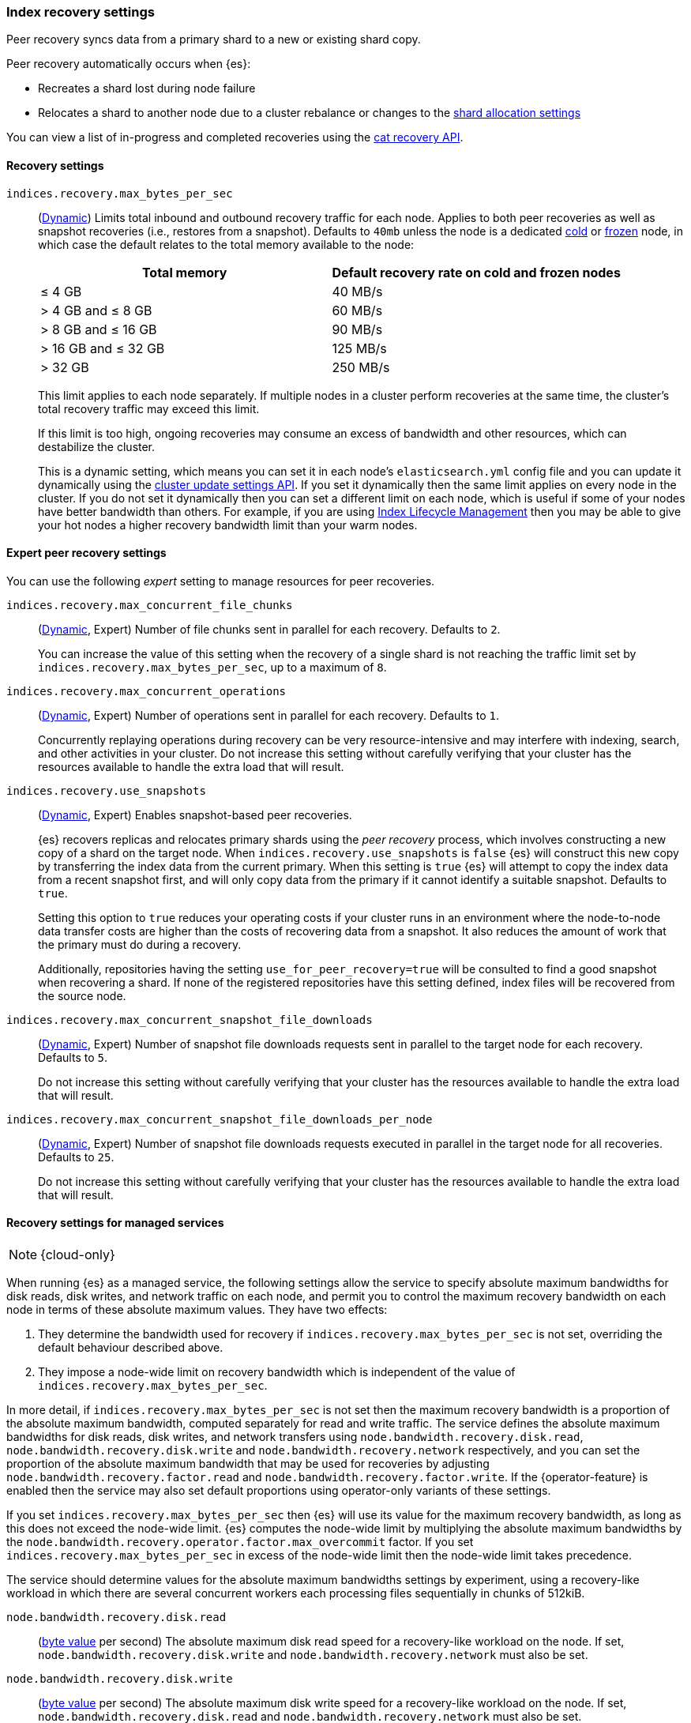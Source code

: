 [[recovery]]
=== Index recovery settings

Peer recovery syncs data from a primary shard to a new or existing shard copy.

Peer recovery automatically occurs when {es}:

* Recreates a shard lost during node failure
* Relocates a shard to another node due to a cluster rebalance or changes to the
<<modules-cluster, shard allocation settings>>

You can view a list of in-progress and completed recoveries using the
<<cat-recovery, cat recovery API>>.

[discrete]
[[recovery-settings]]
==== Recovery settings

`indices.recovery.max_bytes_per_sec`::
(<<cluster-update-settings,Dynamic>>) Limits total inbound and outbound
recovery traffic for each node. Applies to both peer recoveries as well
as snapshot recoveries (i.e., restores from a snapshot). Defaults to `40mb`
unless the node is a dedicated <<cold-tier, cold>> or
<<frozen-tier, frozen>> node, in which case the default relates to the
total memory available to the node:
+
[options="header"]
|======
|Total memory           | Default recovery rate on cold and frozen nodes
|&le; 4 GB              | 40 MB/s
|> 4 GB and &le; 8 GB   | 60 MB/s
|> 8 GB and &le; 16 GB  | 90 MB/s
|> 16 GB and &le; 32 GB | 125 MB/s
|> 32 GB                | 250 MB/s
|======
+
This limit applies to each node separately. If multiple nodes in a cluster
perform recoveries at the same time, the cluster's total recovery traffic may
exceed this limit.
+
If this limit is too high, ongoing recoveries may consume an excess of bandwidth
and other resources, which can destabilize the cluster.
+
This is a dynamic setting, which means you can set it in each node's
`elasticsearch.yml` config file and you can update it dynamically using the
<<cluster-update-settings,cluster update settings API>>. If you set it
dynamically then the same limit applies on every node in the cluster. If you do
not set it dynamically then you can set a different limit on each node, which is
useful if some of your nodes have better bandwidth than others. For example, if
you are using <<overview-index-lifecycle-management,Index Lifecycle Management>>
then you may be able to give your hot nodes a higher recovery bandwidth limit
than your warm nodes.

[discrete]
==== Expert peer recovery settings
You can use the following _expert_ setting to manage resources for peer
recoveries.

`indices.recovery.max_concurrent_file_chunks`::
(<<cluster-update-settings,Dynamic>>, Expert) Number of file chunks sent in
parallel for each recovery. Defaults to `2`.
+
You can increase the value of this setting when the recovery of a single shard
is not reaching the traffic limit set by `indices.recovery.max_bytes_per_sec`,
up to a maximum of `8`.

`indices.recovery.max_concurrent_operations`::
(<<cluster-update-settings,Dynamic>>, Expert) Number of operations sent
in parallel for each recovery. Defaults to `1`.
+
Concurrently replaying operations during recovery can be very resource-intensive
and may interfere with indexing, search, and other activities in your cluster.
Do not increase this setting without carefully verifying that your cluster has
the resources available to handle the extra load that will result.

`indices.recovery.use_snapshots`::
(<<cluster-update-settings,Dynamic>>, Expert) Enables snapshot-based peer recoveries.
+
{es} recovers replicas and relocates primary shards using the _peer recovery_
process, which involves constructing a new copy of a shard on the target node.
When `indices.recovery.use_snapshots` is `false` {es} will construct this new
copy by transferring the index data from the current primary. When this setting
is `true` {es} will attempt to copy the index data from a recent snapshot
first, and will only copy data from the primary if it cannot identify a
suitable snapshot. Defaults to `true`.
+
Setting this option to `true` reduces your operating costs if your cluster runs
in an environment where the node-to-node data transfer costs are higher than
the costs of recovering data from a snapshot. It also reduces the amount of
work that the primary must do during a recovery.
+
Additionally, repositories having the setting `use_for_peer_recovery=true`
will be consulted to find a good snapshot when recovering a shard. If none
of the registered repositories have this setting defined, index files will
be recovered from the source node.

`indices.recovery.max_concurrent_snapshot_file_downloads`::
(<<cluster-update-settings,Dynamic>>, Expert) Number of snapshot file downloads requests
sent in parallel to the target node for each recovery. Defaults to `5`.
+
Do not increase this setting without carefully verifying that your cluster has
the resources available to handle the extra load that will result.

`indices.recovery.max_concurrent_snapshot_file_downloads_per_node`::
(<<cluster-update-settings,Dynamic>>, Expert) Number of snapshot file downloads requests
executed in parallel in the target node for all recoveries. Defaults to `25`.
+
Do not increase this setting without carefully verifying that your cluster has
the resources available to handle the extra load that will result.

[discrete]
==== Recovery settings for managed services

NOTE: {cloud-only}

When running {es} as a managed service, the following settings allow the
service to specify absolute maximum bandwidths for disk reads, disk writes, and
network traffic on each node, and permit you to control the maximum recovery
bandwidth on each node in terms of these absolute maximum values. They have two
effects:

1. They determine the bandwidth used for recovery if
`indices.recovery.max_bytes_per_sec` is not set, overriding the default
behaviour described above.

2. They impose a node-wide limit on recovery bandwidth which is independent of
the value of `indices.recovery.max_bytes_per_sec`.

In more detail, if `indices.recovery.max_bytes_per_sec` is not set then the
maximum recovery bandwidth is a proportion of the absolute maximum bandwidth,
computed separately for read and write traffic. The service defines the
absolute maximum bandwidths for disk reads, disk writes, and network transfers
using `node.bandwidth.recovery.disk.read`, `node.bandwidth.recovery.disk.write`
and `node.bandwidth.recovery.network` respectively, and you can set the
proportion of the absolute maximum bandwidth that may be used for recoveries by
adjusting `node.bandwidth.recovery.factor.read` and
`node.bandwidth.recovery.factor.write`. If the {operator-feature} is enabled
then the service may also set default proportions using operator-only variants
of these settings.

If you set `indices.recovery.max_bytes_per_sec` then {es} will use its value
for the maximum recovery bandwidth, as long as this does not exceed the
node-wide limit. {es} computes the node-wide limit by multiplying the absolute
maximum bandwidths by the
`node.bandwidth.recovery.operator.factor.max_overcommit` factor. If you set
`indices.recovery.max_bytes_per_sec` in excess of the node-wide limit then the
node-wide limit takes precedence.

The service should determine values for the absolute maximum bandwidths
settings by experiment, using a recovery-like workload in which there are
several concurrent workers each processing files sequentially in chunks of
512kiB.

`node.bandwidth.recovery.disk.read`::
(<<byte-units,byte value>> per second) The absolute maximum disk read speed for
a recovery-like workload on the node. If set,
`node.bandwidth.recovery.disk.write` and `node.bandwidth.recovery.network` must
also be set.

`node.bandwidth.recovery.disk.write`::
(<<byte-units,byte value>> per second) The absolute maximum disk write speed
for a recovery-like workload on the node. If set,
`node.bandwidth.recovery.disk.read` and `node.bandwidth.recovery.network` must
also be set.

`node.bandwidth.recovery.network`::
(<<byte-units,byte value>> per second) The absolute maximum network throughput
for a recovery-like workload on the node, which applies to both reads and
writes. If set, `node.bandwidth.recovery.disk.read` and
`node.bandwidth.recovery.disk.write` must also be set.

`node.bandwidth.recovery.factor.read`::
(float, <<dynamic-cluster-setting,dynamic>>) The proportion of the maximum read
bandwidth that may be used for recoveries if
`indices.recovery.max_bytes_per_sec` is not set. Must be greater than `0` and
not greater than `1`. If not set, the value of
`node.bandwidth.recovery.operator.factor.read` is used. If no factor settings
are set then the value `0.4` is used.

`node.bandwidth.recovery.factor.write`::
(float, <<dynamic-cluster-setting,dynamic>>) The proportion of the maximum
write bandwidth that may be used for recoveries if
`indices.recovery.max_bytes_per_sec` is not set. Must be greater than `0` and
not greater than `1`. If not set, the value of
`node.bandwidth.recovery.operator.factor.write` is used. If no factor settings
are set then the value `0.4` is used.

`node.bandwidth.recovery.operator.factor.read`::
(float, <<dynamic-cluster-setting,dynamic>>) The proportion of the maximum read
bandwidth that may be used for recoveries if
`indices.recovery.max_bytes_per_sec` and `node.bandwidth.recovery.factor.read`
are not set. Must be greater than `0` and not greater than `1`. If not set, the
value of `node.bandwidth.recovery.operator.factor` is used. If no factor
settings are set then the value `0.4` is used. When the {operator-feature} is
enabled, this setting can be updated only by operator users.

`node.bandwidth.recovery.operator.factor.write`::
(float, <<dynamic-cluster-setting,dynamic>>) The proportion of the maximum
write bandwidth that may be used for recoveries if
`indices.recovery.max_bytes_per_sec` and `node.bandwidth.recovery.factor.write`
are not set. Must be greater than `0` and not greater than `1`. If not set, the
value of `node.bandwidth.recovery.operator.factor` is used. If no factor
settings are set then the value `0.4` is used. When the {operator-feature} is
enabled, this setting can be updated only by operator users.

`node.bandwidth.recovery.operator.factor`::
(float, <<dynamic-cluster-setting,dynamic>>) The proportion of the maximum
bandwidth that may be used for recoveries if neither
`indices.recovery.max_bytes_per_sec` nor any other factor settings are set.
Must be greater than `0` and not greater than `1`. Defaults to `0.4`. When the
{operator-feature} is enabled, this setting can be updated only by operator
users.

`node.bandwidth.recovery.operator.factor.max_overcommit`::
(float, <<dynamic-cluster-setting,dynamic>>) The proportion of the absolute
maximum bandwidth that may be used for recoveries regardless of any other
settings. Must be greater than `0`. Defaults to `100`. When the
{operator-feature} is enabled, this setting can be updated only by operator
users.
